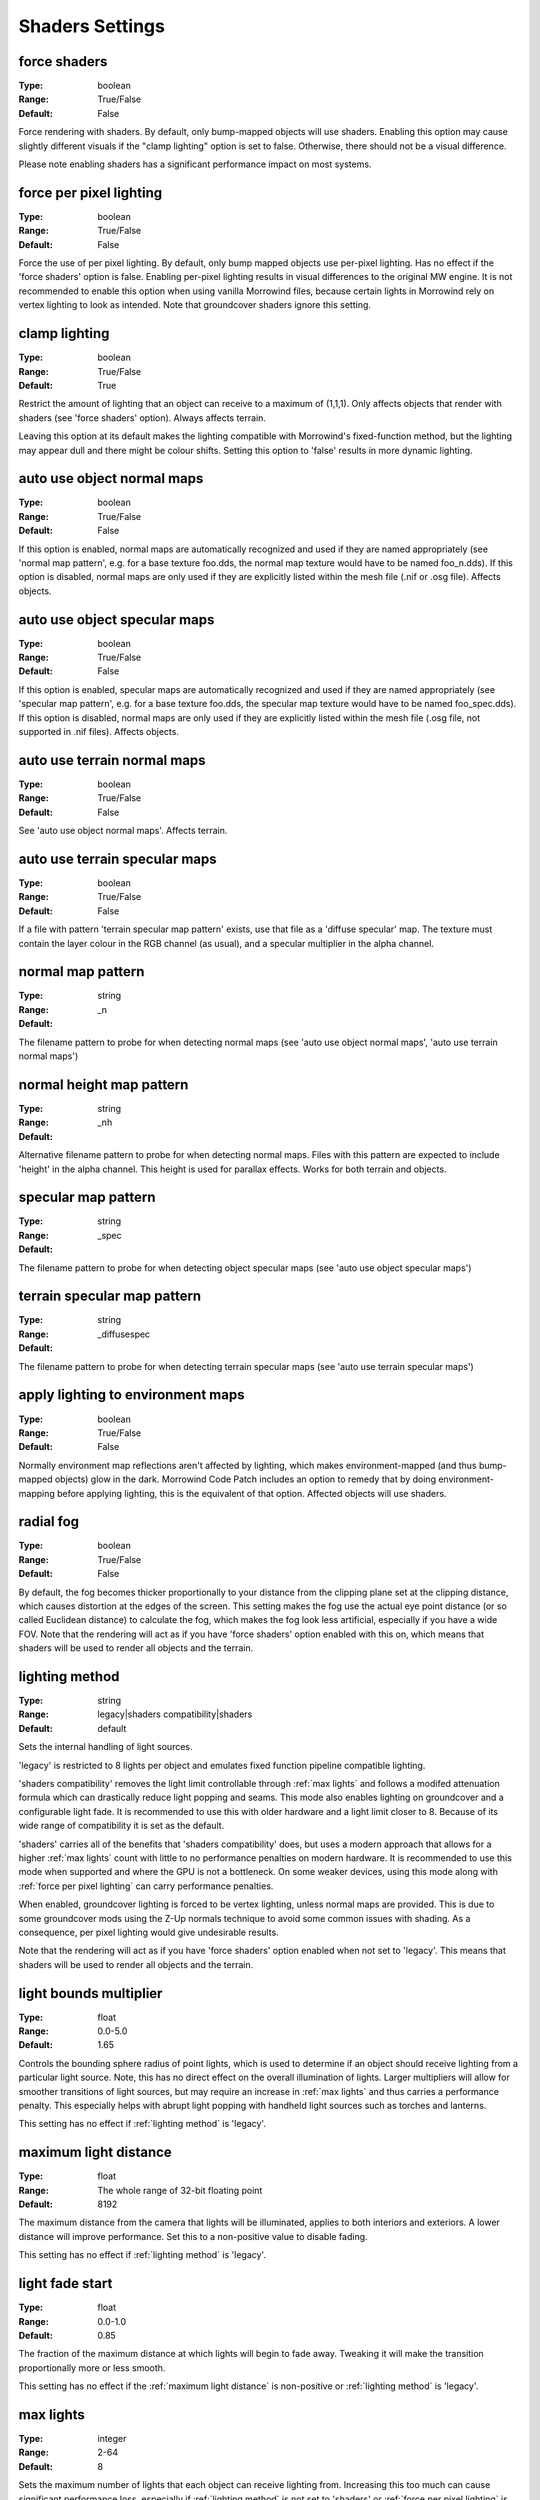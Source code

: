 Shaders Settings
################

force shaders
-------------

:Type:		boolean
:Range:		True/False
:Default:	False

Force rendering with shaders. By default, only bump-mapped objects will use shaders.
Enabling this option may cause slightly different visuals if the "clamp lighting" option is set to false.
Otherwise, there should not be a visual difference.

Please note enabling shaders has a significant performance impact on most systems.

force per pixel lighting
------------------------

:Type:		boolean
:Range:		True/False
:Default:	False

Force the use of per pixel lighting. By default, only bump mapped objects use per-pixel lighting.
Has no effect if the 'force shaders' option is false.
Enabling per-pixel lighting results in visual differences to the original MW engine.
It is not recommended to enable this option when using vanilla Morrowind files,
because certain lights in Morrowind rely on vertex lighting to look as intended.
Note that groundcover shaders ignore this setting.

clamp lighting
--------------

:Type:		boolean
:Range:		True/False
:Default:	True

Restrict the amount of lighting that an object can receive to a maximum of (1,1,1).
Only affects objects that render with shaders (see 'force shaders' option).
Always affects terrain.

Leaving this option at its default makes the lighting compatible with Morrowind's fixed-function method,
but the lighting may appear dull and there might be colour shifts.
Setting this option to 'false' results in more dynamic lighting.

auto use object normal maps
---------------------------

:Type:		boolean
:Range:		True/False
:Default:	False

If this option is enabled, normal maps are automatically recognized and used if they are named appropriately
(see 'normal map pattern', e.g. for a base texture foo.dds, the normal map texture would have to be named foo_n.dds).
If this option is disabled,
normal maps are only used if they are explicitly listed within the mesh file (.nif or .osg file). Affects objects.

auto use object specular maps
-----------------------------

:Type:		boolean
:Range:		True/False
:Default:	False

If this option is enabled, specular maps are automatically recognized and used if they are named appropriately
(see 'specular map pattern', e.g. for a base texture foo.dds,
the specular map texture would have to be named foo_spec.dds).
If this option is disabled, normal maps are only used if they are explicitly listed within the mesh file
(.osg file, not supported in .nif files). Affects objects.

auto use terrain normal maps
----------------------------

:Type:		boolean
:Range:		True/False
:Default:	False

See 'auto use object normal maps'. Affects terrain.

auto use terrain specular maps
------------------------------

:Type:		boolean
:Range:		True/False
:Default:	False

If a file with pattern 'terrain specular map pattern' exists, use that file as a 'diffuse specular' map.
The texture must contain the layer colour in the RGB channel (as usual), and a specular multiplier in the alpha channel.

normal map pattern
------------------

:Type:		string
:Range:
:Default:	_n

The filename pattern to probe for when detecting normal maps
(see 'auto use object normal maps', 'auto use terrain normal maps')

normal height map pattern
-------------------------

:Type:		string
:Range:
:Default:	_nh

Alternative filename pattern to probe for when detecting normal maps.
Files with this pattern are expected to include 'height' in the alpha channel.
This height is used for parallax effects. Works for both terrain and objects.

specular map pattern
--------------------

:Type:		string
:Range:
:Default:	_spec

The filename pattern to probe for when detecting object specular maps (see 'auto use object specular maps')

terrain specular map pattern
----------------------------

:Type:		string
:Range:
:Default:	_diffusespec

The filename pattern to probe for when detecting terrain specular maps (see 'auto use terrain specular maps')

apply lighting to environment maps
----------------------------------

:Type:		boolean
:Range:		True/False
:Default:	False

Normally environment map reflections aren't affected by lighting, which makes environment-mapped (and thus bump-mapped objects) glow in the dark.
Morrowind Code Patch includes an option to remedy that by doing environment-mapping before applying lighting, this is the equivalent of that option.
Affected objects will use shaders.

radial fog
----------

:Type:		boolean
:Range:		True/False
:Default:	False

By default, the fog becomes thicker proportionally to your distance from the clipping plane set at the clipping distance, which causes distortion at the edges of the screen.
This setting makes the fog use the actual eye point distance (or so called Euclidean distance) to calculate the fog, which makes the fog look less artificial, especially if you have a wide FOV.
Note that the rendering will act as if you have 'force shaders' option enabled with this on, which means that shaders will be used to render all objects and the terrain.

lighting method
---------------

:Type:		string
:Range:		legacy|shaders compatibility|shaders
:Default:	default

Sets the internal handling of light sources.

'legacy' is restricted to 8 lights per object and emulates fixed function
pipeline compatible lighting.

'shaders compatibility' removes the light limit controllable through :ref:`max
lights` and follows a modifed attenuation formula which can drastically reduce
light popping and seams. This mode also enables lighting on groundcover and a
configurable light fade. It is recommended to use this with older hardware and a
light limit closer to 8. Because of its wide range of compatibility it is set as
the default.

'shaders' carries all of the benefits that 'shaders compatibility' does, but
uses a modern approach that allows for a higher :ref:`max lights` count with
little to no performance penalties on modern hardware. It is recommended to use
this mode when supported and where the GPU is not a bottleneck. On some weaker
devices, using this mode along with :ref:`force per pixel lighting` can carry
performance penalties.

When enabled, groundcover lighting is forced to be vertex lighting, unless
normal maps are provided. This is due to some groundcover mods using the Z-Up
normals technique to avoid some common issues with shading. As a consequence,
per pixel lighting would give undesirable results.

Note that the rendering will act as if you have 'force shaders' option enabled
when not set to 'legacy'. This means that shaders will be used to render all objects and
the terrain.

light bounds multiplier
-----------------------

:Type:		float
:Range:		0.0-5.0
:Default:	1.65

Controls the bounding sphere radius of point lights, which is used to determine
if an object should receive lighting from a particular light source. Note, this
has no direct effect on the overall illumination of lights. Larger multipliers
will allow for smoother transitions of light sources, but may require an
increase in :ref:`max lights` and thus carries a performance penalty. This
especially helps with abrupt light popping with handheld light sources such as
torches and lanterns.

This setting has no effect if :ref:`lighting method` is 'legacy'.

maximum light distance
----------------------

:Type:		float
:Range:		The whole range of 32-bit floating point
:Default:	8192

The maximum distance from the camera that lights will be illuminated, applies to
both interiors and exteriors. A lower distance will improve performance. Set
this to a non-positive value to disable fading.

This setting has no effect if :ref:`lighting method` is 'legacy'.

light fade start
----------------

:Type:		float
:Range:		0.0-1.0
:Default:	0.85

The fraction of the maximum distance at which lights will begin to fade away.
Tweaking it will make the transition proportionally more or less smooth.

This setting has no effect if the :ref:`maximum light distance` is non-positive
or :ref:`lighting method` is 'legacy'.

max lights
----------

:Type:		integer
:Range:		2-64
:Default:	8

Sets the maximum number of lights that each object can receive lighting from.
Increasing this too much can cause significant performance loss, especially if
:ref:`lighting method` is not set to 'shaders' or :ref:`force per pixel
lighting` is on.

This setting has no effect if :ref:`lighting method` is 'legacy'.

minimum interior brightness
------------------------

:Type:		float
:Range:		0.0-1.0
:Default:	0.08

Sets the minimum interior ambient brightness for interior cells when
:ref:`lighting method` is not 'legacy'. A consequence of the new lighting system
is that interiors will sometimes be darker since light sources now have sensible
fall-offs. A couple solutions are to either add more lights or increase their
radii to compensate, but these require content changes. For best results it is
recommended to set this to 0.0 to retain the colors that level designers
intended. If brighter interiors are wanted, however, this setting should be
increased. Note, it is advised to keep this number small (< 0.1) to avoid the
aforementioned changes in visuals.

This setting has no effect if :ref:`lighting method` is 'legacy'.

antialias alpha test
---------------------------------------

:Type:		boolean
:Range:		True/False
:Default:	False

Convert the alpha test (cutout/punchthrough alpha) to alpha-to-coverage when :ref:`antialiasing` is on.
This allows MSAA to work with alpha-tested meshes, producing better-looking edges without pixelation.
When MSAA is off, this setting will have no visible effect, but might have a performance cost.
